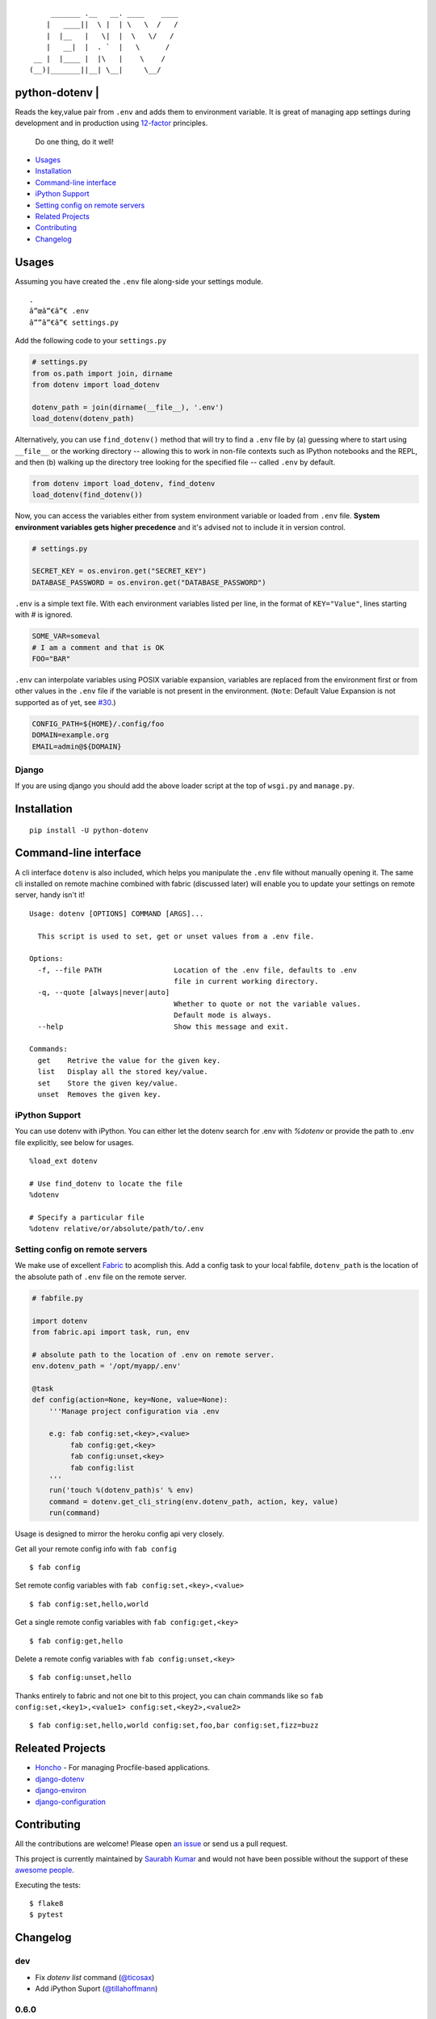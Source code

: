 ::

        _______ .__   __. ____    ____
       |   ____||  \ |  | \   \  /   /
       |  |__   |   \|  |  \   \/   /
       |   __|  |  . `  |   \      /
    __ |  |____ |  |\   |    \    /
   (__)|_______||__| \__|     \__/


python-dotenv | |Build Status| |Coverage Status| |PyPI version| |PyPI|
======================================================================

Reads the key,value pair from ``.env`` and adds them to environment
variable. It is great of managing app settings during development and in
production using `12-factor <http://12factor.net/>`__ principles.

    Do one thing, do it well!

-  `Usages <#usages>`__
-  `Installation <#installation>`__
-  `Command-line interface <#command-line-interface>`__
-  `iPython Support <#ipython-support>`__
-  `Setting config on remote servers <#setting-config-on-remote-servers>`__
-  `Related Projects <#releated-projects>`__
-  `Contributing <#contributing>`__
-  `Changelog <#changelog>`__

Usages
======

Assuming you have created the ``.env`` file along-side your settings
module.

::

    .
    â”œâ”€â”€ .env
    â””â”€â”€ settings.py

Add the following code to your ``settings.py``

.. code:: python

    # settings.py
    from os.path import join, dirname
    from dotenv import load_dotenv

    dotenv_path = join(dirname(__file__), '.env')
    load_dotenv(dotenv_path)

Alternatively, you can use ``find_dotenv()`` method that will try to find a
``.env`` file by (a) guessing where to start using ``__file__`` or the working
directory -- allowing this to work in non-file contexts such as IPython notebooks
and the REPL, and then (b) walking up the directory tree looking for the
specified file -- called ``.env`` by default.

.. code:: python

    from dotenv import load_dotenv, find_dotenv
    load_dotenv(find_dotenv())

Now, you can access the variables either from system environment
variable or loaded from ``.env`` file. **System environment variables
gets higher precedence** and it's advised not to include it in version control.

.. code:: python

    # settings.py

    SECRET_KEY = os.environ.get("SECRET_KEY")
    DATABASE_PASSWORD = os.environ.get("DATABASE_PASSWORD")


``.env`` is a simple text file. With each environment variables listed
per line, in the format of ``KEY="Value"``, lines starting with `#` is
ignored.

.. code:: shell

    SOME_VAR=someval
    # I am a comment and that is OK
    FOO="BAR"

``.env`` can interpolate variables using POSIX variable expansion, variables
are replaced from the environment first or from other values in the ``.env``
file if the variable is not present in the environment. (``Note``: Default Value
Expansion is not supported as of yet, see `#30 <https://github.com/theskumar/python-dotenv/pull/30#issuecomment-244036604>`__.)

.. code:: shell

    CONFIG_PATH=${HOME}/.config/foo
    DOMAIN=example.org
    EMAIL=admin@${DOMAIN}


Django
------

If you are using django you should add the above loader script at the
top of ``wsgi.py`` and ``manage.py``.

Installation
============

::

    pip install -U python-dotenv

Command-line interface
======================

A cli interface ``dotenv`` is also included, which helps you manipulate
the ``.env`` file without manually opening it. The same cli installed on
remote machine combined with fabric (discussed later) will enable you to
update your settings on remote server, handy isn't it!

::

    Usage: dotenv [OPTIONS] COMMAND [ARGS]...

      This script is used to set, get or unset values from a .env file.

    Options:
      -f, --file PATH                 Location of the .env file, defaults to .env
                                      file in current working directory.
      -q, --quote [always|never|auto]
                                      Whether to quote or not the variable values.
                                      Default mode is always.
      --help                          Show this message and exit.

    Commands:
      get    Retrive the value for the given key.
      list   Display all the stored key/value.
      set    Store the given key/value.
      unset  Removes the given key.

iPython Support
---------------

You can use dotenv with iPython. You can either let the dotenv search for .env with `%dotenv` or provide the path to .env file explicitly, see below for usages.

::

    %load_ext dotenv

    # Use find_dotenv to locate the file
    %dotenv

    # Specify a particular file
    %dotenv relative/or/absolute/path/to/.env


Setting config on remote servers
--------------------------------

We make use of excellent `Fabric <http://www.fabfile.org/>`__ to
acomplish this. Add a config task to your local fabfile, ``dotenv_path``
is the location of the absolute path of ``.env`` file on the remote
server.

.. code:: python

    # fabfile.py

    import dotenv
    from fabric.api import task, run, env

    # absolute path to the location of .env on remote server.
    env.dotenv_path = '/opt/myapp/.env'

    @task
    def config(action=None, key=None, value=None):
        '''Manage project configuration via .env

        e.g: fab config:set,<key>,<value>
             fab config:get,<key>
             fab config:unset,<key>
             fab config:list
        '''
        run('touch %(dotenv_path)s' % env)
        command = dotenv.get_cli_string(env.dotenv_path, action, key, value)
        run(command)

Usage is designed to mirror the heroku config api very closely.

Get all your remote config info with ``fab config``

::

    $ fab config

Set remote config variables with ``fab config:set,<key>,<value>``

::

    $ fab config:set,hello,world

Get a single remote config variables with ``fab config:get,<key>``

::

    $ fab config:get,hello

Delete a remote config variables with ``fab config:unset,<key>``

::

    $ fab config:unset,hello

Thanks entirely to fabric and not one bit to this project, you can chain
commands like so ``fab config:set,<key1>,<value1> config:set,<key2>,<value2>``

::

    $ fab config:set,hello,world config:set,foo,bar config:set,fizz=buzz


Releated Projects
=================

-  `Honcho <https://github.com/nickstenning/honcho>`__ - For managing
   Procfile-based applications.
-  `django-dotenv <https://github.com/jpadilla/django-dotenv>`__
-  `django-environ <https://github.com/joke2k/django-environ>`__
-  `django-configuration <https://github.com/jezdez/django-configurations>`__

Contributing
============

All the contributions are welcome! Please open `an
issue <https://github.com/theskumar/python-dotenv/issues/new>`__ or send
us a pull request.

This project is currently maintained by `Saurabh Kumar <https://saurabh-kumar.com>`__ and
would not have been possible without the support of these `awesome people <https://github.com/theskumar/python-dotenv/graphs/contributors>`__.

Executing the tests:

::

    $ flake8
    $ pytest

Changelog
=========

dev
----
- Fix `dotenv list` command (`@ticosax`_)
- Add iPython Suport (`@tillahoffmann`_)

0.6.0
-----
- Drop support for Python 2.6
- Handle escaped charaters and newlines in quoted values. (Thanks `@iameugenejo`_)
- Remove any spaces around unquoted key/value. (Thanks `@paulochf`_)
- Added POSIX variable expansion. (Thanks `@hugochinchilla`_)

0.5.1
-----
- Fix `find_dotenv` - it now start search from the file where this function is called from.

0.5.0
-----
- Add ``find_dotenv`` method that will try to find a ``.env`` file. (Thanks `@isms`_)

0.4.0
-----
- cli: Added ``-q/--quote`` option to control the behaviour of quotes around values in ``.env``. (Thanks `@hugochinchilla`_).
- Improved test coverage.

.. _@ticosax: https://github.com/ticosax
.. _@tillahoffmann: https://github.com/tillahoffmann
.. _@hugochinchilla: https://github.com/hugochinchilla
.. _@isms: https://github.com/isms
.. _@iameugenejo: https://github.com/iameugenejo
.. _@paulochf: https://github.com/paulochf


.. |Build Status| image:: https://travis-ci.org/theskumar/python-dotenv.svg?branch=master
   :target: https://travis-ci.org/theskumar/python-dotenv
.. |Coverage Status| image:: https://coveralls.io/repos/theskumar/python-dotenv/badge.svg?branch=master
   :target: https://coveralls.io/r/theskumar/python-dotenv?branch=master
.. |PyPI version| image:: https://badge.fury.io/py/python-dotenv.svg
   :target: http://badge.fury.io/py/python-dotenv
.. |PyPI| image:: https://img.shields.io/pypi/dm/python-dotenv.svg
   :target: http://badge.fury.io/py/python-dotenv


